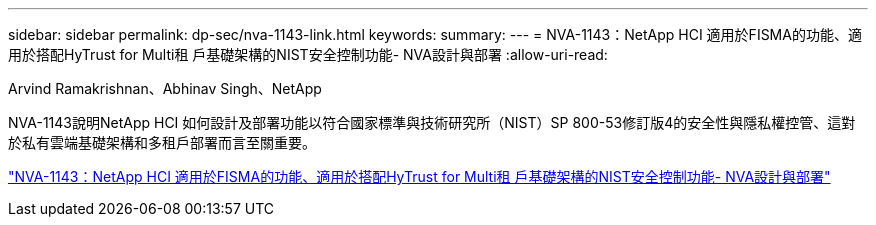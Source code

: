 ---
sidebar: sidebar 
permalink: dp-sec/nva-1143-link.html 
keywords:  
summary:  
---
= NVA-1143：NetApp HCI 適用於FISMA的功能、適用於搭配HyTrust for Multi租 戶基礎架構的NIST安全控制功能- NVA設計與部署
:allow-uri-read: 


Arvind Ramakrishnan、Abhinav Singh、NetApp

NVA-1143說明NetApp HCI 如何設計及部署功能以符合國家標準與技術研究所（NIST）SP 800-53修訂版4的安全性與隱私權控管、這對於私有雲端基礎架構和多租戶部署而言至關重要。

link:https://www.netapp.com/pdf.html?item=/media/17065-nva1143pdf.pdf["NVA-1143：NetApp HCI 適用於FISMA的功能、適用於搭配HyTrust for Multi租 戶基礎架構的NIST安全控制功能- NVA設計與部署"^]
